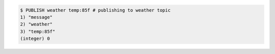 .. code:: shell
   
   $ PUBLISH weather temp:85f # publishing to weather topic
   1) "message"
   2) "weather"
   3) "temp:85f"
   (integer) 0
